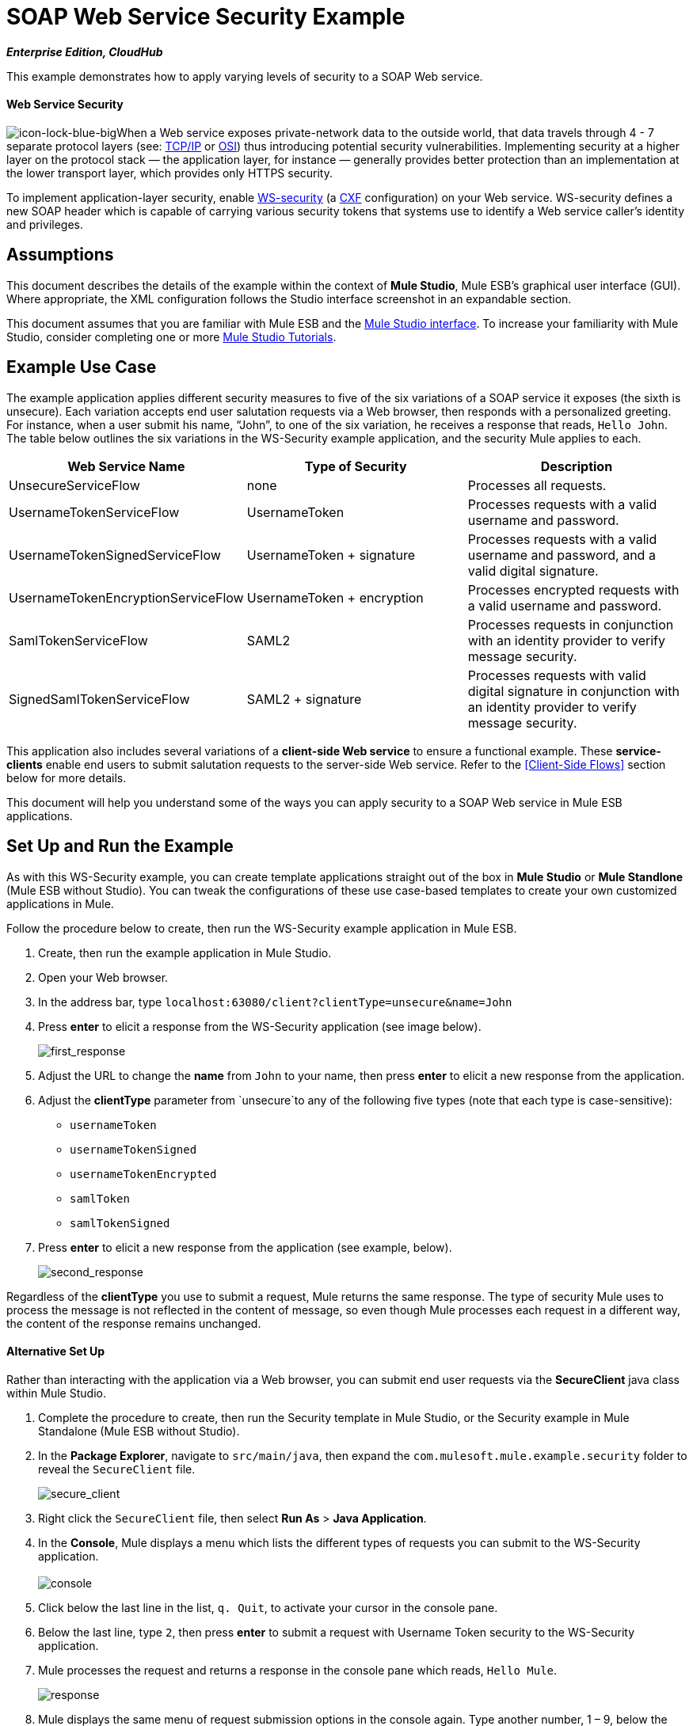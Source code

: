 = SOAP Web Service Security Example
:keywords: soap, security

*_Enterprise Edition, CloudHub_*

This example demonstrates how to apply varying levels of security to a SOAP Web service.

==== Web Service Security

image:icon-lock-blue-big.png[icon-lock-blue-big]When a Web service exposes private-network data to the outside world, that data travels through 4 - 7 separate protocol layers (see: http://en.wikipedia.org/wiki/TCP/IP_model[TCP/IP] or http://en.wikipedia.org/wiki/OSI_model[OSI]) thus introducing potential security vulnerabilities. Implementing security at a higher layer on the protocol stack — the application layer, for instance — generally provides better protection than an implementation at the lower transport layer, which provides only HTTPS security.

To implement application-layer security, enable http://msdn.microsoft.com/en-us/library/ms977327.aspx[WS-security] (a http://cxf.apache.org/[CXF] configuration) on your Web service. WS-security defines a new SOAP header which is capable of carrying various security tokens that systems use to identify a Web service caller's identity and privileges.

== Assumptions

This document describes the details of the example within the context of *Mule Studio*, Mule ESB’s graphical user interface (GUI). Where appropriate, the XML configuration follows the Studio interface screenshot in an expandable section.

This document assumes that you are familiar with Mule ESB and the link:/anypoint-studio/v/5/index[Mule Studio interface]. To increase your familiarity with Mule Studio, consider completing one or more link:/anypoint-studio/v/5/basic-studio-tutorial[Mule Studio Tutorials].

== Example Use Case

The example application applies different security measures to five of the six variations of a SOAP service it exposes (the sixth is unsecure). Each variation accepts end user salutation requests via a Web browser, then responds with a personalized greeting. For instance, when a user submit his name, “John”, to one of the six variation, he receives a response that reads, `Hello John`. The table below outlines the six variations in the WS-Security example application, and the security Mule applies to each.

[%header,cols="34,33,33"]
|===
|Web Service Name |Type of Security |Description
|UnsecureServiceFlow |none |Processes all requests.
|UsernameTokenServiceFlow |UsernameToken |Processes requests with a valid username and password.
|UsernameTokenSignedServiceFlow |UsernameToken + signature |Processes requests with a valid username and password, and a valid digital signature.
|UsernameTokenEncryptionServiceFlow |UsernameToken + encryption |Processes encrypted requests with a valid username and password.
|SamlTokenServiceFlow |SAML2 |Processes requests in conjunction with an identity provider to verify message security.
|SignedSamlTokenServiceFlow |SAML2 + signature |Processes requests with valid digital signature in conjunction with an identity provider to verify message security.
|===

This application also includes several variations of a *client-side Web service* to ensure a functional example. These *service-clients* enable end users to submit salutation requests to the server-side Web service. Refer to the <<Client-Side Flows>> section below for more details.

This document will help you understand some of the ways you can apply security to a SOAP Web service in Mule ESB applications.

== Set Up and Run the Example

As with this WS-Security example, you can create template applications straight out of the box in *Mule Studio* or *Mule Standlone* (Mule ESB without Studio). You can tweak the configurations of these use case-based templates to create your own customized applications in Mule.

Follow the procedure below to create, then run the WS-Security example application in Mule ESB.

. Create, then run the example application in Mule Studio.
. Open your Web browser.
. In the address bar, type `localhost:63080/client?clientType=unsecure&name=John`
. Press *enter* to elicit a response from the WS-Security application (see image below).
+
image:first_response.png[first_response] +

. Adjust the URL to change the *name* from `John` to your name, then press *enter* to elicit a new response from the application.
. Adjust the *clientType* parameter from `unsecure`to any of the following five types (note that each type is case-sensitive): +
* `usernameToken`
* `usernameTokenSigned`
* `usernameTokenEncrypted`
* `samlToken`
* `samlTokenSigned`
. Press *enter* to elicit a new response from the application (see example, below). +
+
image:second_response.png[second_response]

Regardless of the *clientType* you use to submit a request, Mule returns the same response. The type of security Mule uses to process the message is not reflected in the content of message, so even though Mule processes each request in a different way, the content of the response remains unchanged.

==== Alternative Set Up

Rather than interacting with the application via a Web browser, you can submit end user requests via the *SecureClient* java class within Mule Studio.

. Complete the procedure to create, then run the Security template in Mule Studio, or the Security example in Mule Standalone (Mule ESB without Studio).
. In the *Package Explorer*, navigate to `src/main/java`, then expand the `com.mulesoft.mule.example.security` folder to reveal the `SecureClient` file. +
+
image:secure_client.png[secure_client] +

. Right click the `SecureClient` file, then select *Run As* > *Java Application*.
. In the *Console*, Mule displays a menu which lists the different types of requests you can submit to the WS-Security application. +
 +
image:console.png[console] +

. Click below the last line in the list, `q. Quit`, to activate your cursor in the console pane.
. Below the last line, type `2`, then press *enter* to submit a request with Username Token security to the WS-Security application.
. Mule processes the request and returns a response in the console pane which reads, `Hello Mule`. +
+
image:response.png[response] +

. Mule displays the same menu of request submission options in the console again. Type another number, 1 – 9, below the last list item, then press *enter*.
. Mule processes the request and returns a response in the console pane which reads, `Hello Mule`.
. When you wish to terminate the Java application, type `q`, then press *enter*. +

== How it Works

This example application consists of several link:/mule-user-guide/v/3.4/mule-application-architecture[flows and subflows]. Each of these flows exposes a variation of the same Web service which processes end user requests for a salutation. The only difference between the flows is the type of Web service security each employs.

The sections below offer flow-by-flow descriptions of the WS-Security application’s actions as it processes end user requests. The Web service variation of each flow in this document is more secure than the one preceding it.

=== UnsecureService Flow

[tabs]
------
[tab,title="Studio Visual Editor"]
....
image:unsecureService.png[unsecureService]
....
[tab,title="Studio XML Editor or Standalone"]
....
[source, xml, linenums]
----
<flow name="UnsecureServiceFlow" doc:name="UnsecureServiceFlow">
        <http:inbound-endpoint address="http://localhost:63081/services/unsecure" exchange-pattern="request-response" doc:name="HTTP Inbound Endpoint"/>
        <cxf:jaxws-service serviceClass="com.mulesoft.mule.example.security.Greeter" doc:name="Unsecure service"/>
        <component class="com.mulesoft.mule.example.security.GreeterService" doc:name="Greeter Service" />
    </flow>
----
....
------

When an end user submits an `unsecure` salutation request, the Web service client sends a simple SOAP request message (see below) to the *UnsecureService* flow in the WS-Security application.

[source, xml, linenums]
----
<soap:Envelope xmlns:soap="http://schemas.xmlsoap.org/soap/envelope/">
    <soap:Body>
        <ns2:greet xmlns:ns2="http://security.example.mule.mulesoft.com/">
            <name>John</name>
        </ns2:greet>
    </soap:Body>
</soap:Envelope>
----

The request-response **link:/mule-user-guide/v/3.4/http-endpoint-reference[HTTP Endpoint] **in this flow receives the end user request. Because it has a two-way message exchange pattern, this HTTP endpoint is responsible for both receiving and returning messages.

A JAX-WS service, the **link:/mule-user-guide/v/3.4/soap-component-reference[SOAP Component]** in this flow evaluates the message according to its security configurations. In this case, the Web service is unsecure (see image below) so the SOAP component processes all requests it receives.

[tabs]
------
[tab,title="Studio Visual Editor"]
....
image:SOAP_Component1.png[SOAP_Component1]
....
[tab,title="Studio XML Editor or Standalone"]
....
[source, xml, linenums]
----
<cxf:jaxws-service serviceClass="com.mulesoft.mule.example.security.Greeter" doc:name="Unsecure service"/> 
----
....
------

The link:/mule-user-guide/v/3.4/java-component-reference[Java Component] executes a simple script to prepare a personalized salutation for the end user.

[TIP]
====
*Where is the Java code?*

To access the Java code in *Mule Studio*, navigate to the source file in the *Package Explorer*.

*Find the Java*

. In your WS-Security project, navigate to `src/main/java` > `com.mulesoft.mule.example.security`.
. Double-click the `Greeter.java` file to open it in a new tab on the Studio canvas (see image below). +

+
image:greeter.png[greeter]
+

To access the Java code in *Mule Standalone*, navigate to the source file in the example folder on your local drive.

. Navigate to the Mule Standalone folder on your local drive.
. Navigate to `examples` > `security` > `src` > `main` > `java` > `com` > `mulesoft` > `mule` > `example` > `security`.
. Double click to open the `Greeter.java` file.
====

Finally, the HTTP endpoint returns a simple SOAP response (see below) to the client.

[source, xml, linenums]
----
<soap:Envelope xmlns:soap="http://schemas.xmlsoap.org/soap/envelope/">
    <soap:Body>
        <ns2:greetResponse xmlns:ns2="http://security.example.mule.mulesoft.com/">
            <name>Hello John</name>
        </ns2:greetResponse>
    </soap:Body>
</soap:Envelope>
----

=== UsernameTokenService Flow

[tabs]
------
[tab,title="Studio Visual Editor"]
....
image:usernameTokenService.png[usernameTokenService]
....
[tab,title="Studio XML Editor or Standalone"]
....
[source, xml, linenums]
----
<cxf:jaxws-service serviceClass="com.mulesoft.mule.example.security.Greeter" doc:name="Secure UsernameToken service">
            <cxf:ws-security>
                <cxf:ws-config>
                    <cxf:property key="action" value="UsernameToken Timestamp"/>
                    <cxf:property key="passwordCallbackClass" value="com.mulesoft.mule.example.security.PasswordCallback"/>
                </cxf:ws-config>
            </cxf:ws-security>
        </cxf:jaxws-service>
----
....
------

When an end user submits a `usernameToken` salutation request, the Web service client sends a SOAP request message (see below) to the *UsernameTokenService* flow in the WS-Security application.

*View the SOAP Request Message*

[source, xml, linenums]
----
<soap:Envelope xmlns:soap="http://schemas.xmlsoap.org/soap/envelope/">
    <soap:Header>
        <wsse:Security xmlns:wsse="http://docs.oasis-open.org/wss/2004/01/oasis-200401-wss-wssecurity-secext-1.0.xsd"
                       xmlns:wsu="http://docs.oasis-open.org/wss/2004/01/oasis-200401-wss-wssecurity-utility-1.0.xsd"
                       soap:mustUnderstand="1">
            <wsu:Timestamp wsu:Id="TS-2">
                <wsu:Created>2012-08-29T02:58:29.834Z</wsu:Created>
                <wsu:Expires>2012-08-29T03:03:29.834Z</wsu:Expires>
            </wsu:Timestamp>
            <wsse:UsernameToken wsu:Id="UsernameToken-1">
                <wsse:Username>joe</wsse:Username>
                <wsse:Password
                        Type="http://docs.oasis-open.org/wss/2004/01/oasis-200401-wss-username-token-profile-1.0#PasswordDigest">
                    q0JPIhBbzqsE7dz71CoUjzBJbxs=
                </wsse:Password>
                <wsse:Nonce
                        EncodingType="http://docs.oasis-open.org/wss/2004/01/oasis-200401-wss-soap-message-security-1.0#Base64Binary">
                    hdSN3eeqCZxr4huNcRTG+A==
                </wsse:Nonce>
                <wsu:Created>2012-08-29T02:58:29.831Z</wsu:Created>
            </wsse:UsernameToken>
        </wsse:Security>
    </soap:Header>
    <soap:Body>
        <ns2:greet xmlns:ns2="http://security.example.mule.mulesoft.com/">
            <name>John</name>
        </ns2:greet>
    </soap:Body>
</soap:Envelope>
----

Like the UnsecureService flow, this flow uses an HTTP endpoint to receive the request and a SOAP component to process the message. In this case, however, the SOAP component’s configuration specifies the *action*, which is a list of WS-security features against which Mule validates a message. This component’s UsernameToken specification verifies the following:

* username and password — confirms the client’s username and password are valid
* timestamp — verifies that the message is not stale 

[tabs]
------
[tab,title="Studio Visual Editor"]
....

image:usernameTokenSOAP.png[usernameTokenSOAP]

....
[tab,title="Studio XML Editor or Standalone"]
....

[source, xml, linenums]
----
<cxf:jaxws-service serviceClass="com.mulesoft.mule.example.security.Greeter" doc:name="Secure UsernameToken service">
            <cxf:ws-security>
                <cxf:ws-config>
                    <cxf:property key="action" value="UsernameToken Timestamp"/>
                    <cxf:property key="passwordCallbackClass" value="com.mulesoft.mule.example.security.PasswordCallback"/>
                </cxf:ws-config>
            </cxf:ws-security>
        </cxf:jaxws-service>
----
....
------

[NOTE]
====
*Username and password?*

To demonstrate a functional example, the WS-Security application includes several *client-side flows* which provide the *server-side flows* with security information.

Normally, an independent Web service client provides the Web service provider with end user security information, such as *username* and *password*. In this case, however, Mule generates this information within its *service-clients* flows to simulate secure request submissions.

Refer to the <<Client-Side Flows>> section below for more details.
====

Next, the Java Component executes a simple script to prepare a personalized salutation for the end user. Lastly, the HTTP endpoint returns a simple SOAP response to the client.

=== UsernameTokenSignedService Flow
[tabs]
------
[tab,title="Studio Visual Editor"]
....

image:usernameTokenSigned.png[usernameTokenSigned]

....
[tab,title="Studio XML Editor or Standalone"]
....

[source, xml, linenums]
----
<flow name="UsernameTokenSignedServiceFlow" doc:name="UsernameTokenSignedServiceFlow">
        <http:inbound-endpoint address="http://localhost:63081/services/signed" exchange-pattern="request-response" doc:name="HTTP Inbound Endpoint"/>
        <cxf:jaxws-service serviceClass="com.mulesoft.mule.example.security.Greeter" doc:name="Secure UsernameToken Signed service">
            <cxf:ws-security>
                <cxf:ws-config>
                    <cxf:property key="action" value="UsernameToken Signature Timestamp"/>
                    <cxf:property key="signaturePropFile" value="wssecurity.properties"/>
                    <cxf:property key="passwordCallbackClass" value="com.mulesoft.mule.example.security.PasswordCallback"/>
                </cxf:ws-config>
            </cxf:ws-security>
        </cxf:jaxws-service>
        <component class="com.mulesoft.mule.example.security.GreeterService" doc:name="Greeter Service"/>
    </flow>
----

....
------

This flow validates the digital signature of a message. A message with a digital signature — in addition to username, password and timestamp — is more secure than a message without.

When an end user submits a `usernameTokenSigned` salutation request, the Web service client sends a SOAP request message (see below) to the *UsernameTokenSignedService* flow in the WS-Security application.

*View the SOAP Request Message*

[source, xml, linenums]
----
<soap:Envelope xmlns:soap="http://schemas.xmlsoap.org/soap/envelope/">
    <soap:Header>
        <wsse:Security xmlns:wsse="http://docs.oasis-open.org/wss/2004/01/oasis-200401-wss-wssecurity-secext-1.0.xsd"
                       xmlns:wsu="http://docs.oasis-open.org/wss/2004/01/oasis-200401-wss-wssecurity-utility-1.0.xsd"
                       soap:mustUnderstand="1">
            <wsu:Timestamp wsu:Id="TS-12">
                <wsu:Created>2012-08-29T03:24:26.100Z</wsu:Created>
                <wsu:Expires>2012-08-29T03:29:26.100Z</wsu:Expires>
            </wsu:Timestamp>
            <ds:Signature xmlns:ds="http://www.w3.org/2000/09/xmldsig#" Id="SIG-11">
                <ds:SignedInfo>
                    <ds:CanonicalizationMethod Algorithm="http://www.w3.org/2001/10/xml-exc-c14n#">
                        <ec:InclusiveNamespaces xmlns:ec="http://www.w3.org/2001/10/xml-exc-c14n#" PrefixList="soap"/>
                    </ds:CanonicalizationMethod>
                    <ds:SignatureMethod Algorithm="http://www.w3.org/2000/09/xmldsig#rsa-sha1"/>
                    <ds:Reference URI="#id-10">
                        <ds:Transforms>
                            <ds:Transform Algorithm="http://www.w3.org/2001/10/xml-exc-c14n#">
                                <ec:InclusiveNamespaces xmlns:ec="http://www.w3.org/2001/10/xml-exc-c14n#"
                                                        PrefixList=""/>
                            </ds:Transform>
                        </ds:Transforms>
                        <ds:DigestMethod Algorithm="http://www.w3.org/2000/09/xmldsig#sha1"/>
                        <ds:DigestValue>CPmeTSkR/UjaGQfTqNLXHQXOPGU=</ds:DigestValue>
                    </ds:Reference>
                </ds:SignedInfo>
                <ds:SignatureValue>Tjdon+T59I9YMI+hDwXWHWT1mIwf0LS1ZpzB57KB3aM7+XebbHKtKjbEnughtDDHEW7gfAvcBS9H
                    goXeqI8lCu7HqRixX0LPrkpUKW1FUbjl0zQLOrI1quPS557TABKpfEKbu1wwoZQTyVOWjs1+R8qU
                    CXsJsT+iL4UVQrbMVNg=
                </ds:SignatureValue>
                <ds:KeyInfo Id="KI-E847A979F41D3E818513462106660948">
                    <wsse:SecurityTokenReference wsu:Id="STR-E847A979F41D3E818513462106660949">
                        <ds:X509Data>
                            <ds:X509IssuerSerial>
                                <ds:X509IssuerName>CN=joe,OU=joe,O=joe,L=joe,ST=joe,C=US</ds:X509IssuerName>
                                <ds:X509SerialNumber>1262035674</ds:X509SerialNumber>
                            </ds:X509IssuerSerial>
                        </ds:X509Data>
                    </wsse:SecurityTokenReference>
                </ds:KeyInfo>
            </ds:Signature>
            <wsse:UsernameToken wsu:Id="UsernameToken-9">
                <wsse:Username>joe</wsse:Username>
                <wsse:Password
                        Type="http://docs.oasis-open.org/wss/2004/01/oasis-200401-wss-username-token-profile-1.0#PasswordDigest">
                    vzL3k/289R5JFREMIFBPAyDbe6c=
                </wsse:Password>
                <wsse:Nonce
                        EncodingType="http://docs.oasis-open.org/wss/2004/01/oasis-200401-wss-soap-message-security-1.0#Base64Binary">
                    I+dSbnJQoYzktN+RuF8DLQ==
                </wsse:Nonce>
                <wsu:Created>2012-08-29T03:24:26.093Z</wsu:Created>
            </wsse:UsernameToken>
        </wsse:Security>
    </soap:Header>
    <soap:Body xmlns:wsu="http://docs.oasis-open.org/wss/2004/01/oasis-200401-wss-wssecurity-utility-1.0.xsd"
               wsu:Id="id-10">
        <ns2:greet xmlns:ns2="http://security.example.mule.mulesoft.com/">
            <name>John</name>
        </ns2:greet>
    </soap:Body>
</soap:Envelope>
----

The only difference between the *UsernameTokenService* and *UsernameTokenSignedService* flows is the SOAP component’s configuration. In this flow, the component includes a signature action, *signaturePropFile* (see image below), which Mule uses to validate the digital signature.

[tabs]
------
[tab,title="Studio Visual Editor"]
....

image:properties_secureTokensigned.png[properties_secureTokensigned]

....
[tab,title="Studio XML Editor or Standalone"]
....

[source, xml, linenums]
----
<cxf:jaxws-service serviceClass="com.mulesoft.mule.example.security.Greeter" doc:name="Secure UsernameToken Signed service">
            <cxf:ws-security>
                <cxf:ws-config>
                    <cxf:property key="action" value="UsernameToken Signature Timestamp"/>
                    <cxf:property key="signaturePropFile" value="wssecurity.properties"/>
                    <cxf:property key="passwordCallbackClass" value="com.mulesoft.mule.example.security.PasswordCallback"/>
                </cxf:ws-config>
            </cxf:ws-security>
        </cxf:jaxws-service>
----

....
------

The *signaturePropFile* property specifies the keystore against which Mule must validate the digital signature on the message. The *keystore*, which is a repository containing security certificates, resides in the *wssecurity.properties* file embedded in the application.

[NOTE]
====
*Where is the wssecurity.properties File?* +

To access the *wssecurity.properties* file in Studio, navigate to the source file in the *Package Explorer*.

. In your WS-Security project, navigate to `src/main/resources`.
. Double-click the `wssecurity.properties` file to open it in a new tab on the Studio canvas (see image below).
+
image:ws_security_properties.png[ws_security_properties]
====

The *wssecurity.properties* file contains the following properties:

* `org.apache.ws.security.crypto.merlin.file=keystore.jks`
* `org.apache.ws.security.crypto.merlin.keystore.password=keyStorePassword`

To validate the digital signature, Mule uses a Java keytool command to verify that the certificate for user `joe` exists in the keystore (see image below).
+
image:keystore.png[keystore]

[NOTE]
Note that this example certificate is self-signed (i.e. the `Owner` and `Issuer` are the same entity). Normally, a trusted third party `Issuer`, such as VeriSign, issues the certificate.

=== UsernameTokenEncryptedService Flow


image:UsernameTokenEncrypted.png[UsernameTokenEncrypted]

[source, xml, linenums]
----
<flow name="UsernameTokenEncryptedServiceFlow" doc:name="UsernameTokenEncryptedServiceFlow">
        <http:inbound-endpoint address="http://localhost:63081/services/encrypted" exchange-pattern="request-response" doc:name="HTTP Inbound Endpoint"/>
        <cxf:jaxws-service serviceClass="com.mulesoft.mule.example.security.Greeter" doc:name="Secure UsernameToken Encrypted service">
            <cxf:ws-security>
                <cxf:ws-config>
                    <cxf:property key="action" value="UsernameToken Timestamp Encrypt"/>
                    <cxf:property key="decryptionPropFile" value="wssecurity.properties"/>
                    <cxf:property key="passwordCallbackClass" value="com.mulesoft.mule.example.security.PasswordCallback"/>
                </cxf:ws-config>
            </cxf:ws-security>
        </cxf:jaxws-service>
        <component class="com.mulesoft.mule.example.security.GreeterService" doc:name="Greeter Service"/>
    </flow>
----

In the preceding flows, the header of the SOAP message contained all the message’s security information, and the body of the message was completely transparent. This flow not only validates all the message using all the security information in the SOAP header, it decrypts the encrypted content in the body of the message. A message with an encrypted body is more secure than one with unencrypted content.

When an end user submits a `usernameTokenEncrypted` salutation request, the Web service client sends a SOAP request message (see below) to the *UsernameTokenEncryptedService* flow in the WS-Security application.

*The SOAP Request Message*

[source, xml, linenums]
----
<soap:Body>
        <xenc:EncryptedData xmlns:xenc="http://www.w3.org/2001/04/xmlenc#" Id="ED-15"
                            Type="http://www.w3.org/2001/04/xmlenc#Content">
            <xenc:EncryptionMethod xmlns:xenc="http://www.w3.org/2001/04/xmlenc#"
                                   Algorithm="http://www.w3.org/2001/04/xmlenc#aes128-cbc"/>
            <ds:KeyInfo xmlns:ds="http://www.w3.org/2000/09/xmldsig#">
                <wsse:SecurityTokenReference
                        xmlns:wsse="http://docs.oasis-open.org/wss/2004/01/oasis-200401-wss-wssecurity-secext-1.0.xsd"
                        xmlns:wsse11="http://docs.oasis-open.org/wss/oasis-wss-wssecurity-secext-1.1.xsd"
                        wsse11:TokenType="http://docs.oasis-open.org/wss/oasis-wss-soap-message-security-1.1#EncryptedKey">
                    <wsse:Reference URI="#EK-E847A979F41D3E8185134621148888310"/>
                </wsse:SecurityTokenReference>
            </ds:KeyInfo>
            <xenc:CipherData xmlns:xenc="http://www.w3.org/2001/04/xmlenc#">
                <xenc:CipherValue xmlns:xenc="http://www.w3.org/2001/04/xmlenc#">
                    LcdVnOdPMSLvqSvqWZxojAT9MKDs5Qq2MmXafeqIb+h8LYQFvXV0Und2E6eyXp+ZxYVz+E3UdfEH
                    BvsbguT8y4MelnAagYGJl6MushFPOQ0ZRr0ZiuOkLbJlMloFFWz6jDEWekLngm84uAKu1vy37PMW
                    fXBkWFWC30fjVXk3pW8mkDXShiWaI+0a1j9qCJJMg81UwtI1xV0+0DSxs7wyQXLNjdc8ixfqLahW
                    y4wZR9g=
                </xenc:CipherValue>
            </xenc:CipherData>
        </xenc:EncryptedData>
    </soap:Body>
----

In this flow, the SOAP component must validate the username, password, timestamp and digital signature before decrypting the body of the SOAP message. Mule uses the keystore to perform the decryption.
